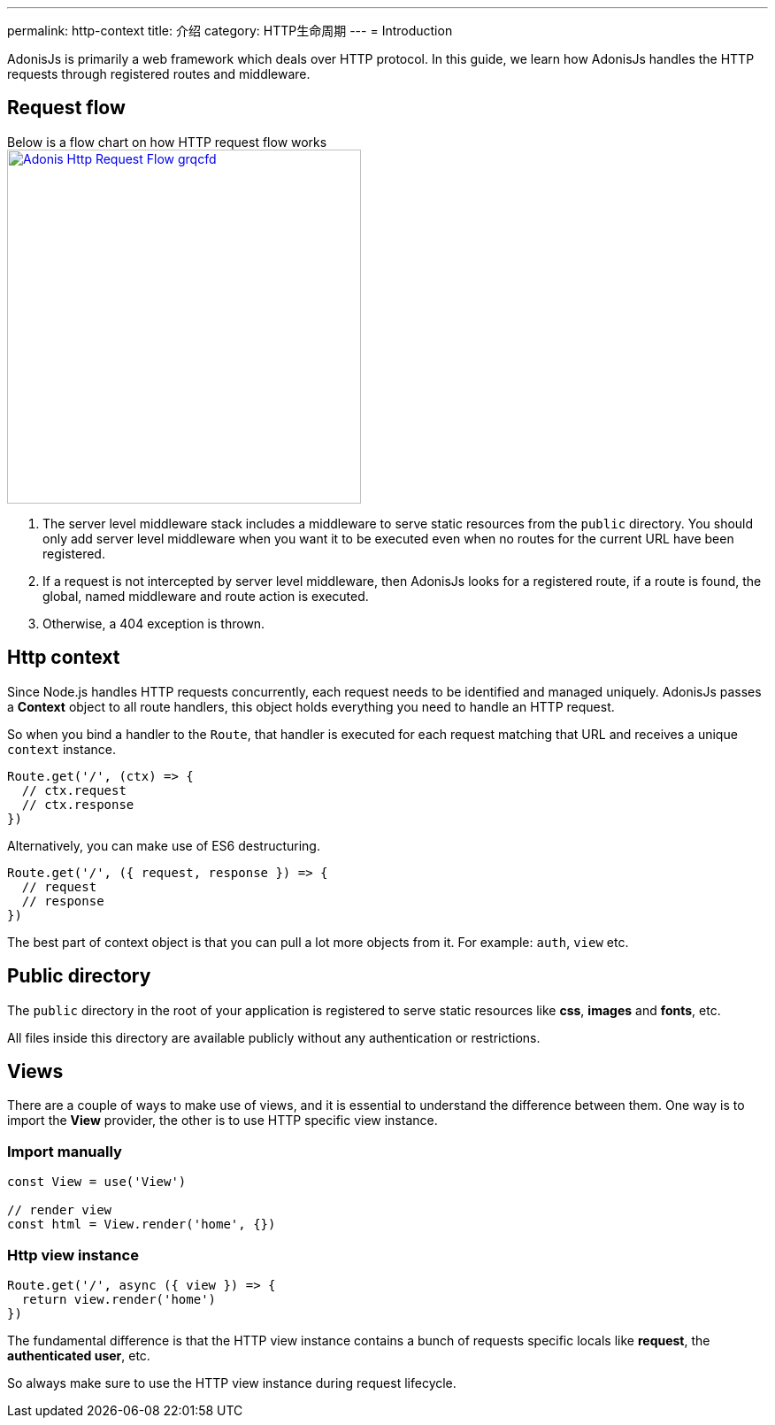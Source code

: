 ---
permalink: http-context
title: 介绍
category: HTTP生命周期
---
= Introduction

toc::[]

AdonisJs is primarily a web framework which deals over HTTP protocol. In this guide, we learn how AdonisJs handles the HTTP requests through registered routes and middleware.

== Request flow
Below is a flow chart on how HTTP request flow works +
link:http://res.cloudinary.com/adonisjs/image/upload/q_100/v1502383746/Adonis-Http-Request-Flow_grqcfd.jpg[image:http://res.cloudinary.com/adonisjs/image/upload/q_100/v1502383746/Adonis-Http-Request-Flow_grqcfd.jpg[width="400px"], window="_blank"]

[ol-spaced]
1. The server level middleware stack includes a middleware to serve static resources from the `public` directory. You should only add server level middleware when you want it to be executed even when no routes for the current URL have been registered.
2. If a request is not intercepted by server level middleware, then AdonisJs looks for a registered route, if a route is found, the global, named middleware and route action is executed.
3. Otherwise, a 404 exception is thrown.

== Http context
Since Node.js handles HTTP requests concurrently, each request needs to be identified and managed uniquely. AdonisJs passes a *Context* object to all route handlers, this object holds everything you need to handle an HTTP request.

So when you bind a handler to the `Route`, that handler is executed for each request matching that URL and receives a unique `context` instance.

[source, js]
----
Route.get('/', (ctx) => {
  // ctx.request
  // ctx.response
})
----

Alternatively, you can make use of ES6 destructuring.

[source, js]
----
Route.get('/', ({ request, response }) => {
  // request
  // response
})
----

The best part of context object is that you can pull a lot more objects from it. For example: `auth`, `view` etc.

== Public directory
The `public` directory in the root of your application is registered to serve static resources like *css*, *images* and *fonts*, etc.

All files inside this directory are available publicly without any authentication or restrictions.

== Views
There are a couple of ways to make use of views, and it is essential to understand the difference between them. One way is to import the *View* provider, the other is to use HTTP specific view instance.

=== Import manually
[source, js]
----
const View = use('View')

// render view
const html = View.render('home', {})
----

=== Http view instance
[source, js]
----
Route.get('/', async ({ view }) => {
  return view.render('home')
})
----

The fundamental difference is that the HTTP view instance contains a bunch of requests specific locals like *request*, the *authenticated user*, etc.

So always make sure to use the HTTP view instance during request lifecycle.
